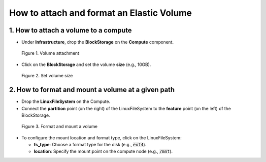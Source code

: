 ******************************************
How to attach and format an Elastic Volume
******************************************

.. _EVS:

1. How to attach a volume to a compute
======================================

* Under **Infrastructure**, drop the **BlockStorage** on the **Compute** component.

.. figure:: /_static/images/3-storage.png
  :width: 800

  Figure 1. Volume attachment

* Click on the **BlockStorage** and set the volume **size** (e.g., 10GB).

.. figure:: /_static/images/3-storage-properties.png
  :width: 800

  Figure 2. Set volume size

2. How to format and mount a volume at a given path
===================================================

* Drop the **LinuxFileSystem** on the Compute.
* Connect the **partition** point (on the right) of the LinuxFileSystem to the **feature** point (on the left) of the BlockStorage.

.. figure:: /_static/images/3-storage-format-disk.png
  :width: 800

  Figure 3. Format and mount a volume

* To configure the mount location and format type, click on the LinuxFileSystem:

  - **fs_type**: Choose a format type for the disk (e.g., :code:`ext4`).

  - **location**: Specify the mount point on the compute node (e.g., :code:`/mnt`).

.. seealso::
  The `LinuxFileSystem is a service catalog <https://github.com/opentelekomcloud-blueprints/alien4cloud-extended-types/blob/3.0.1/alien-extended-storage-types/types.yml>`_ executing on the given compute node. It mounts the BlockStorage to the compute node at a specified location and format it.
